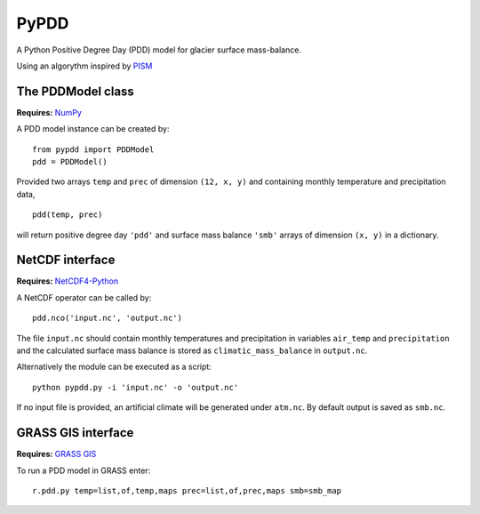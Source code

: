 PyPDD
=====

A Python Positive Degree Day (PDD) model for glacier surface mass-balance.

Using an algorythm inspired by `PISM`_

The PDDModel class
------------------

**Requires:** `NumPy`_

A PDD model instance can be created by::

  from pypdd import PDDModel
  pdd = PDDModel()

Provided two arrays ``temp`` and ``prec`` of dimension ``(12, x, y)`` and containing monthly temperature and precipitation data,

::

  pdd(temp, prec)

will return positive degree day ``'pdd'`` and surface mass balance ``'smb'`` arrays of dimension ``(x, y)`` in a dictionary.

NetCDF interface
----------------

**Requires:** `NetCDF4-Python`_

A NetCDF operator can be called by::

  pdd.nco('input.nc', 'output.nc')

The file ``input.nc`` should contain monthly temperatures and precipitation in variables ``air_temp`` and ``precipitation`` and the calculated surface mass balance is stored as ``climatic_mass_balance`` in ``output.nc``.

Alternatively the module can be executed as a script::

  python pypdd.py -i 'input.nc' -o 'output.nc'

If no input file is provided, an artificial climate will be generated under ``atm.nc``. By default output is saved as ``smb.nc``.


GRASS GIS interface
-------------------

**Requires:** `GRASS GIS`_

To run a PDD model in GRASS enter::

  r.pdd.py temp=list,of,temp,maps prec=list,of,prec,maps smb=smb_map

.. links

.. _NumPy: http://numpy.scipy.org
.. _NetCDF4-Python: http://netcdf4-python.googlecode.com
.. _GRASS GIS: http://grass.osgeo.org
.. _PISM: http://www.pism-docs.org

